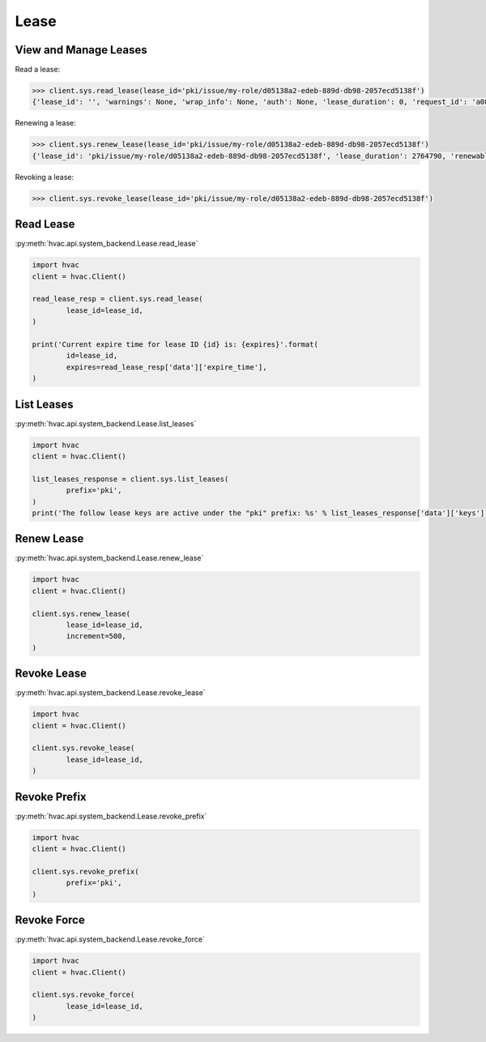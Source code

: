 Lease
=====



View and Manage Leases
----------------------

Read a lease:

.. code-block:: python

	>>> client.sys.read_lease(lease_id='pki/issue/my-role/d05138a2-edeb-889d-db98-2057ecd5138f')
	{'lease_id': '', 'warnings': None, 'wrap_info': None, 'auth': None, 'lease_duration': 0, 'request_id': 'a08768dc-b14e-5e2d-f291-4702056f8d4e', 'data': {'last_renewal': None, 'ttl': 259145, 'expire_time': '2018-07-19T06:20:02.000046424-05:00', 'id': 'pki/issue/my-role/d05138a2-edeb-889d-db98-2057ecd5138f', 'renewable': False, 'issue_time': '2018-07-16T06:20:02.918474523-05:00'}, 'renewable': False}

Renewing a lease:

.. code-block:: python

	>>> client.sys.renew_lease(lease_id='pki/issue/my-role/d05138a2-edeb-889d-db98-2057ecd5138f')
	{'lease_id': 'pki/issue/my-role/d05138a2-edeb-889d-db98-2057ecd5138f', 'lease_duration': 2764790, 'renewable': True}

Revoking a lease:

.. code-block:: python

	>>> client.sys.revoke_lease(lease_id='pki/issue/my-role/d05138a2-edeb-889d-db98-2057ecd5138f')

Read Lease
----------

:py:meth:`hvac.api.system_backend.Lease.read_lease`

.. code:: python

	import hvac
	client = hvac.Client()

	read_lease_resp = client.sys.read_lease(
		lease_id=lease_id,
	)

	print('Current expire time for lease ID {id} is: {expires}'.format(
		id=lease_id,
		expires=read_lease_resp['data']['expire_time'],
	)


List Leases
-----------

:py:meth:`hvac.api.system_backend.Lease.list_leases`

.. code:: python

	import hvac
	client = hvac.Client()

	list_leases_response = client.sys.list_leases(
		prefix='pki',
	)
	print('The follow lease keys are active under the "pki" prefix: %s' % list_leases_response['data']['keys'])


Renew Lease
-----------

:py:meth:`hvac.api.system_backend.Lease.renew_lease`

.. code:: python

	import hvac
	client = hvac.Client()

	client.sys.renew_lease(
		lease_id=lease_id,
		increment=500,
	)


Revoke Lease
------------

:py:meth:`hvac.api.system_backend.Lease.revoke_lease`

.. code:: python

	import hvac
	client = hvac.Client()

	client.sys.revoke_lease(
		lease_id=lease_id,
	)


Revoke Prefix
-------------

:py:meth:`hvac.api.system_backend.Lease.revoke_prefix`

.. code:: python

	import hvac
	client = hvac.Client()

	client.sys.revoke_prefix(
		prefix='pki',
	)


Revoke Force
------------

:py:meth:`hvac.api.system_backend.Lease.revoke_force`

.. code:: python

	import hvac
	client = hvac.Client()

	client.sys.revoke_force(
		lease_id=lease_id,
	)



